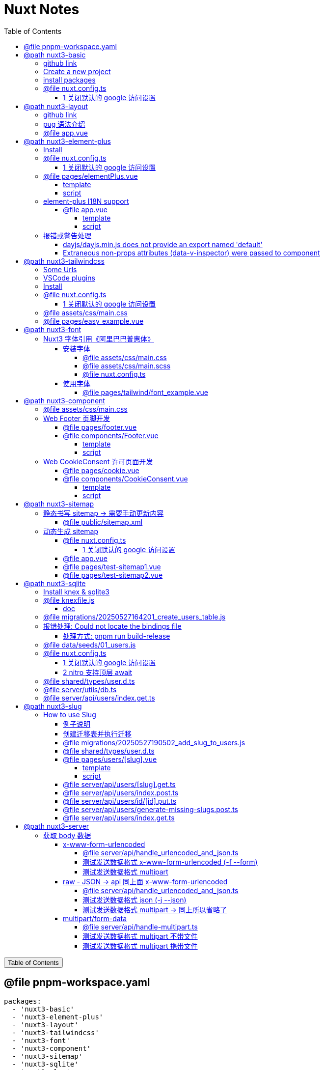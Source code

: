:source-highlighter: pygments
:icons: font
:scripts: cjk
:stem: latexmath
:toc:
:toc: right
:toc-title: Table of Contents
:toclevels: 4

= Nuxt Notes

++++
<button id="toggleButton">Table of Contents</button>
<script>
    // 获取按钮和 div 元素
    const toggleButton = document.getElementById('toggleButton');
    const contentDiv = document.getElementById('toc');
    contentDiv.style.display = 'block';

    // 添加点击事件监听器
    toggleButton.addEventListener('click', () => {
        // 切换 div 的显示状态
        // if (contentDiv.style.display === 'none' || contentDiv.style.display === '') {
        if (contentDiv.style.display === 'none') {
            contentDiv.style.display = 'block';
        } else {
            contentDiv.style.display = 'none';
        }
    });
</script>
++++

== @file pnpm-workspace.yaml
[source,yaml]
----
packages:
  - 'nuxt3-basic'
  - 'nuxt3-element-plus'
  - 'nuxt3-layout'
  - 'nuxt3-tailwindcss'
  - 'nuxt3-font'
  - 'nuxt3-component'
  - 'nuxt3-sitemap'
  - 'nuxt3-sqlite'
  - 'nuxt3-slug'
  - 'nuxt3-server'

----

== @path nuxt3-basic
这是本来就有的 origin/main 分支。

=== github link
https://github.com/wangzhaohe/nuxt3-basic.git

=== Create a new project
https://nuxt.com/docs/getting-started/installation#new-project

Prepare Directory

    mkdir -p nuxt/nuxt3

IMPORTANT: nuxt3-basic 作为最基本的项目目录，后面会使用 `git worktree` 把不同分支的目录放在 nuxt3目录下，它们和 nuxt3-basic 在同级目录下。这样后面再有 nuxt4 的项目，也可以放在 nuxt 目录下，和 nuxt3 目录平行放置。


Create a new nuxt3 project

    cd nuxt/nuxt3
    pnpm create nuxt nuxt3-basic


.Install some recommended library
....
> pnpm create nuxt nuxt3-basic

        .d$b.
       i$$A$$L  .d$b
     .$$F` `$$L.$$A$$.
    j$$'    `4$$:` `$$.
   j$$'     .4$:    `$$.
  j$$`     .$$:      `4$L
 :$$:____.d$$:  _____.:$$:
 `4$$$$$$$$P` .i$$$$$$$$P`

ℹ Welcome to Nuxt!                                                                                                                                nuxi 11:13:07 AM
ℹ Creating a new project in nuxt3-basic.                                                                                                          nuxi 11:13:07 AM

✔ Which package manager would you like to use?
pnpm
◐ Installing dependencies...                                                                                                                       nuxi 11:13:09 AM
 WARN  9 deprecated subdependencies found: @types/parse-path@7.1.0, are-we-there-yet@2.0.0, gauge@3.0.2, glob@7.2.3, glob@8.1.0, inflight@1.0.6, node-domexception@1.0.0, npmlog@5.0.1, rimraf@3.0.2
Packages: +763

Progress: resolved 836, reused 757, downloaded 11, added 763, done

> nuxt-app@ postinstall /Users/swot/swot-learning/nuxt/nuxt3/nuxt3-basic
> nuxt prepare

✔ Types generated in .nuxt                                                                                                                        nuxi 11:13:21 AM

dependencies:
+ nuxt 3.17.4
+ vue 3.5.14
+ vue-router 4.5.1

Done in 11.6s
✔ Installation completed.                                                                                                                         nuxi 11:13:21 AM

✔ Initialize git repository?
Yes
ℹ Initializing git repository...                                                                                                                  nuxi 11:13:25 AM

hint: Using 'master' as the name for the initial branch. This default branch name
hint: is subject to change. To configure the initial branch name to use in all
hint: of your new repositories, which will suppress this warning, call:
hint:
hint: 	git config --global init.defaultBranch <name>
hint:
hint: Names commonly chosen instead of 'master' are 'main', 'trunk' and
hint: 'development'. The just-created branch can be renamed via this command:
hint:
hint: 	git branch -m <name>
Initialized empty Git repository in /Users/swot/swot-learning/nuxt/nuxt3/nuxt3-basic/.git/

✔ Would you like to install any of the official modules?
@nuxt/eslint – Project-aware, easy-to-use, extensible and future-proof ESLint integration, @nuxt/fonts – Add custom web fonts with performance in mind, @nuxt/icon –
Icon module for Nuxt with 200,000+ ready to use icons from Iconify, @nuxt/image – Add images with progressive processing, lazy-loading, resizing and providers
support, @nuxt/scripts – Add 3rd-party scripts without sacrificing performance, @nuxt/ui – The Intuitive UI Library powered by Reka UI and Tailwind CSS
ℹ Resolved @nuxt/icon, @nuxt/image, @nuxt/scripts, @nuxt/ui, @nuxt/fonts, @nuxt/eslint, adding modules...                                         nuxi 11:16:40 AM
ℹ Installing @nuxt/icon@1.13.0, @nuxt/image@1.10.0, @nuxt/scripts@0.11.7, @nuxt/ui@3.1.2, @nuxt/fonts@0.11.4, @nuxt/eslint@1.4.1 as dependencies  nuxi 11:16:40 AM
 WARN  9 deprecated subdependencies found: @types/parse-path@7.1.0, are-we-there-yet@2.0.0, gauge@3.0.2, glob@7.2.3, glob@8.1.0, inflight@1.0.6, node-domexception@1.0.0, npmlog@5.0.1, rimraf@3.0.2
Packages: +271
+++++++++++++++++++++++++++++++++++++++++++++++++++++++++++++++++++++++++++++++++++++++++++++++++++++++++++++++++++++++++++++++++++++++++++++++++++++++++++++++++++
Progress: resolved 1129, reused 1022, downloaded 3, added 271, done

dependencies:
+ @nuxt/eslint 1.4.1
+ @nuxt/fonts 0.11.4
+ @nuxt/icon 1.13.0
+ @nuxt/image 1.10.0
+ @nuxt/scripts 0.11.7
+ @nuxt/ui 3.1.2

Done in 19.8s
 WARN  9 deprecated subdependencies found: @types/parse-path@7.1.0, are-we-there-yet@2.0.0, gauge@3.0.2, glob@7.2.3, glob@8.1.0, inflight@1.0.6, node-domexception@1.0.0, npmlog@5.0.1, rimraf@3.0.2
Already up to date
Progress: resolved 1129, reused 1025, downloaded 0, added 0, done

dependencies:
+ @unhead/vue ^2.0.3
+ eslint ^9.0.0
+ typescript ^5.6.3

Done in 3s
ℹ Adding @nuxt/icon to the modules                                                                                                                nuxi 11:17:03 AM
ℹ Adding @nuxt/image to the modules                                                                                                               nuxi 11:17:03 AM
ℹ Adding @nuxt/scripts to the modules                                                                                                             nuxi 11:17:03 AM
ℹ Adding @nuxt/ui to the modules                                                                                                                  nuxi 11:17:03 AM
ℹ Adding @nuxt/fonts to the modules                                                                                                               nuxi 11:17:03 AM
ℹ Adding @nuxt/eslint to the modules                                                                                                              nuxi 11:17:03 AM
✔ ESLint config file created at /Users/swot/swot-learning/nuxt/nuxt3/nuxt3-basic/eslint.config.mjs                                                     11:17:05 AM
ℹ If you have .eslintrc or .eslintignore files, you might want to migrate them to the new config file                                                  11:17:05 AM
ℹ Nuxt Icon server bundle mode is set to local                                                                                                         11:17:05 AM
✔ Types generated in nuxt3-basic/.nuxt                                                                                                            nuxi 11:17:08 AM
                                                                                                                                                   nuxi 11:17:08 AM
✨ Nuxt project has been created with the v3 template. Next steps:
 › cd nuxt3-basic                                                                                                                                  nuxi 11:17:08 AM
 › Start development server with pnpm run dev
....

=== install packages
I like pug, so add it.

    pnpm add pug

=== @file nuxt.config.ts
[source,javascript,]
----
// https://nuxt.com/docs/api/configuration/nuxt-config
export default defineNuxtConfig({
    compatibilityDate: '2025-05-15',
    devtools: { enabled: true },

    modules: [
        '@nuxt/icon',
        '@nuxt/image',
        '@nuxt/scripts',
        '@nuxt/ui',
        '@nuxt/fonts',
        '@nuxt/eslint'
    ],
    @others
});
----

==== 1 关闭默认的 google 访问设置
[source,javascript,]
----
// 因为默认会使用 google 的字体和图标，但是 node.js 不会走代理，可能访问不到 google 网站。

// @nuxt/fonts 不使用 google fonts
fonts: {
    provider: 'none', // 禁用默认字体提供商（如 Google Fonts）
},

// Nuxt UI 就不会再尝试加载 Google Fonts
ui: {
    fonts: false
},
----

== @path nuxt3-layout
Add worktree nuxt3-layout

    git worktree add -b nuxt3-layout ../nuxt3-layout origin/main
    git push -u origin nuxt3-layout

=== github link
https://github.com/wangzhaohe/nuxt3-basic/tree/nuxt3-layout

=== pug 语法介绍
模板使用了 pug 格式，优点是不用再写结束标签了。以缩进作为层级，类似于 python 语言。

https://pugjs.org/api/getting-started.html

安装 pug

    pnpm add -D pug

=== @file app.vue
[source,typescript]
----
<template lang="pug">
    NuxtLayout
        NuxtPage
</template>
----

== @path nuxt3-element-plus
Add worktree nuxt3-element-plus

    git worktree add -b nuxt3-element-plus ../nuxt3-element-plus
    git push -u origin nuxt3-element-plus

[IMPORTANT]
====
一定要注意是从哪个分支创建的，实在不放心就直接指定分支来源吧。
比如从 origin/nuxt3-layout 来创建新的 worktree

    git worktree add -b nuxt3-element-plus ../nuxt3-element-plus origin/nuxt3-layout
====

=== Install
Video: https://www.bilibili.com/video/BV1G14y1z7KF/?spm_id_from=333.337.search-card.all.click&vd_source=392e2829ea8e40de989be86888026747[安装和使用Element Plus组件库] | 
https://www.bilibili.com/video/BV1pd4y1W7eX/?spm_id_from=333.788&vd_source=392e2829ea8e40de989be86888026747[水哥澎湃]

文档: https://nuxt.com/modules/element-plus?[官网详细安装说明]

.安装命令
[source,sql]
----
pnpm i element-plus @element-plus/nuxt -D
----

NOTE: -D 可以作为开发依赖，因为在 build 时会自动收集相关信息

=== @file nuxt.config.ts
[source,javascript,]
----
// https://nuxt.com/docs/api/configuration/nuxt-config
export default defineNuxtConfig({
    compatibilityDate: '2025-05-15',
    devtools: { enabled: true },

    modules: [
        '@nuxt/icon',
        '@nuxt/image',
        '@nuxt/scripts',
        '@nuxt/ui',
        '@nuxt/fonts',
        '@nuxt/eslint',
        '@element-plus/nuxt'    // new
    ],
    elementPlus: { /** Options */ },
    @others
});
----

==== 1 关闭默认的 google 访问设置
[source,javascript,]
----
/* 因为默认会使用 google 的字体和图标，
   但是 node.js 不会走代理，可能访问不到 google 网站
*/

// @nuxt/fonts 不使用 google fonts
fonts: {
    provider: 'none', // 禁用默认字体提供商（如 Google Fonts）
},

// Nuxt UI 就不会再尝试加载 Google Fonts
ui: {
    fonts: false
},
----

=== @file pages/elementPlus.vue


==== template
[source,typescript]
----
<template lang="pug">
div
    el-button(@click="ElMessage('hello')") button

    ElButton(:icon="ElIconEditPen" type="success") button

    LazyElButton(type="warning") lazy button

    el-icon
        ElIconDeleteFilled

    el-date-picker(
        v-model="date"
        type="date"
        placeholder="选择日期"
    )

    el-table.mb-1(:data="[]")
    el-pagination(:total="100")
</template>
----

==== script
[source,typescript]
----
<script setup lang="ts">
    const date = ref('')
</script>
----

=== element-plus I18N support
https://element-plus.org/zh-CN/guide/i18n.html#configprovider

ConfigProvider 方式

==== @file app.vue


===== template
[source,typescript]
----
<template lang="pug">
NuxtLayout
    div
        //- 这一行应该可以放在 layout 文件中，现在只是一个测试而已
        el-button.mb-2(@click="toggle") Switch Language
        p
        el-config-provider(:locale="locale")
            NuxtPage
</template>
----

===== script
[source,typescript]
----
<script setup lang="ts">

import zhCn from 'element-plus/es/locale/lang/zh-cn'
import en   from 'element-plus/es/locale/lang/en'

const language = ref('zh-cn')

// eslint-disable-next-line @typescript-eslint/no-unused-vars
const locale = computed(() => (
    language.value === 'zh-cn' ? zhCn : en))

// eslint-disable-next-line @typescript-eslint/no-unused-vars
const toggle = () => {
    language.value = language.value === 'zh-cn' ? 'en' : 'zh-cn'
}

</script>
----

=== 报错或警告处理


==== dayjs/dayjs.min.js does not provide an export named 'default'
这是安装命令:

    pnpm i element-plus @element-plus/nuxt -D

在安装完 element-plus 后报错:

.报错提示
....
[Bug Report] [All] Uncaught SyntaxError: The requested module '/_nuxt/node_modules/dayjs/dayjs.min.js?v=391d0c11' does not provide an export named 'default' (at picker2.mjs?v=391d0c11:2:8)
....


在网上查找解决方法为：
https://github.com/element-plus/element-plus/issues/8165

实际解决方法为: pnpm install dayjs

==== Extraneous non-props attributes (data-v-inspector) were passed to component
https://github.com/element-plus/element-plus/issues/18213

```xml
<NuxtLayout>
    <!-- elementUI plus 支持中文 -->
    <el-config-provider :locale="zhCn">
        <NuxtPage />
    </el-config-provider>
</NuxtLayout>
```

如上面 element-plus 设置中文后，如果在页面(pages/)中再使用组件，则会报警告如下:

> WARN  [Vue warn]: Extraneous non-props attributes (data-v-inspector) were passed to component but could not be automatically inherited because component renders fragment or text or teleport root nodes. 
  at <ElConfigProvider locale= { name: 'zh-cn',
  el:


##解决方法：在 nuxt.config.ts 中临时禁用 componentInspector 功能##

```javascript
export default defineNuxtConfig({
  devtools: {
    enabled: true,
    componentInspector: false
  },
})
```

== @path nuxt3-tailwindcss
Add worktree nuxt3-tailwindcss

    cd nuxt3-basic
    git worktree add -b nuxt3-tailwindcss ../nuxt3-tailwindcss origin/nuxt3-layout
    // 修改之后提交代码
    git push -u origin nuxt3-tailwindcss

=== Some Urls
https://nuxt.com/modules/tailwindcss
目前我没有使用该 @nuxtjs/tailwindcss（集成的是 tailwindcss3），因为 NuxtUI 集成了 tailwindcss4，就不用再单独安装了。

Official Website: https://tailwindcss.com/blog

中文网: https://tailwind.nodejs.cn/docs/installation +
中文网的版本默认是 4.1 2025-05-22 12:50:32

基于 tailwind 开发的 UI https://flowbite.com/ +
感觉很强

基于 tailwind 开发的 UI 特效库 +
https://inspira-ui.com/getting-started/installation +
特别酷

Tailwind CSS Start to Mastery with 18 Project Examples 2024 +
https://www.bilibili.com/video/BV1f2zqYCE84 +
https://github.com/emmanuelbakare/Mastering-Tailwind-CSS-with-Project-Examples +
感觉这个课程挺适合我的，坚持看完了，英语听力长了。

=== VSCode plugins
vscode install plugin: Tailwind CSS IntelliSense (vscode 的智能提示，需要配置如下)

.在项目的根目录 `.vscode/settings.json` 中添加以下内容
[source,json]
----
{
  "files.associations": {
    "*.css": "tailwindcss"
  },
  "editor.quickSuggestions": {
    "strings": "on"
  },
  "tailwindCSS.classAttributes": ["class", "ui"],
  "tailwindCSS.experimental.classRegex": [
    ["ui:\\s*{([^)]*)\\s*}", "(?:'|\"|`)([^']*)(?:'|\"|`)"]
  ]
}
----

ref: https://ui.nuxt.com/getting-started/installation/nuxt#import-tailwind-css-and-nuxt-ui-in-your-css

=== Install
https://ui.nuxt.com/getting-started/installation/nuxt

使用 NuxtUI 的安装配置就可以了。

=== @file nuxt.config.ts
[source,typescript]
----
// https://nuxt.com/docs/api/configuration/nuxt-config
export default defineNuxtConfig({
    compatibilityDate: '2025-05-15',
    devtools: { enabled: true },

    modules: [
        '@nuxt/icon',
        '@nuxt/image',
        '@nuxt/scripts',
        '@nuxt/ui',                  // new
        '@nuxt/fonts',
        '@nuxt/eslint',
    ],
    css: ['~/assets/css/main.css'],  // new
    @others
})
----

==== 1 关闭默认的 google 访问设置
[source,javascript]
----
/* 因为默认会使用 google 的字体和图标，
   但是 node.js 不会走代理，可能访问不到 google 网站
*/

// @nuxt/fonts 不使用 google fonts
fonts: {
    provider: 'none', // 禁用默认字体提供商（如 Google Fonts）
},

ui: {
    // Nuxt UI 就不会再尝试加载 Google Fonts
    fonts: false,
},
----

=== @file assets/css/main.css
[source,scss]
----
@import "tailwindcss";
@import "@nuxt/ui";
----

=== @file pages/easy_example.vue
[source,typescript]
----
<template lang="pug">
div(class="text-3xl text-white bg-green-500 p-6 rounded shadow")
    | Tailwind 样式现在已生效
</template>
----

== @path nuxt3-font
Add worktree nuxt3-font

    cd nuxt3-basic
    git worktree add -b nuxt3-font ../nuxt3-font origin/nuxt3-layout
    // 修改之后提交代码
    git push -u origin nuxt3-font

=== Nuxt3 字体引用《阿里巴巴普惠体》


==== 安装字体
官网: https://www.iconfont.cn/fonts/detail?cnid=adI1E7HF7yme

1. 字体最好使用 .woff2 字体，很小，加载快。将字体放入 `public/fonts/` 目录下。
+
[source,console]
----
tree public/fonts                                         
public/fonts
├── PuHuiTi-Thin.woff
└── PuHuiTi-Thin.woff2
----
+
.阿里巴巴普惠字体2.0 下载子集是 .woff&.woff2 字体，且下载的只是在 input 框中输入的字
image::img/alibaba_puhui.png[,960]


2. 配置 main.scss 引入字体《阿里巴巴普惠体》

3. 配置 nuxt.config.ts 全局加载 main.scss 文件

===== @file assets/css/main.css
[source,scss]
----
/* sass 不支持 @import 了 */
@import "tailwindcss";
@import "@nuxt/ui";

/* 引入字体《阿里巴巴普惠体》 -- new */
@font-face {
    font-family: "PuHuiTi-Thin";
    src: url("/fonts/PuHuiTi-Thin.woff2") format("woff2"),
         url("/fonts/PuHuiTi-Thin.woff") format("woff");
    font-weight: 250;
    font-display: swap;
}

/* tailwind 工具类来使用指定的字体，会被全局使用 */
@theme {
    --font-sans: "PuHuiTi-Thin", sans-serif;
}
----

===== @file assets/css/main.scss


====== reset browser default css -> 若用 tailwindcss 则不用设置默认值
[source,scss]
----
* {
    box-sizing: border-box;
    padding: 0;
    margin: 0;
}

html {
    font-size: 62.5%;
}

a {
    text-decoration: none;
    display: inline-block;
}

ul, ol {
    list-style: none;
}
----

===== @file nuxt.config.ts
[source,javascript,]
----
// https://nuxt.com/docs/api/configuration/nuxt-config
export default defineNuxtConfig({
    compatibilityDate: '2025-05-15',
    devtools: { enabled: true },

    modules: [
        '@nuxt/icon',
        '@nuxt/image',
        '@nuxt/scripts',
        '@nuxt/ui',
        '@nuxt/fonts',
        '@nuxt/eslint'
    ],
    @others
});
----

====== 1 关闭默认的 google 访问设置
[source,javascript,]
----
/* 因为默认会使用 google 的字体和图标，
   但是 node.js 不会走代理，可能访问不到 google 网站
*/

// @nuxt/fonts 不使用 google fonts
fonts: {
    provider: 'none', // 禁用默认字体提供商（如 Google Fonts）
},

// Nuxt UI 就不会再尝试加载 Google Fonts
ui: {
    fonts: false
},
----

====== 2 全局加载 css 文件 -- new
[source,typescript]
----
css: [
    "~/assets/css/main.scss",
    "~/assets/css/main.css",
],
----

==== 使用字体


===== @file pages/tailwind/font_example.vue
[source,html]
----
<template lang="pug">
    div
        div 在下载《阿里巴巴普惠体》时，只选择了 魔方 Magic，所以其他字无效果
        br
        div(class="text-3xl bg-red-400") Hello World (该行无效果)
        br
        p 使用《阿里巴巴普惠体》 (该行无效果，下面的行都有效果)
        div(class="font-sans text-3xl") 魔方 Magic
        div(class="text-4xl") 魔方 Magic  (不指定 font-sans 也有效果，因为是全局的)
        div(class="font-sans text-4xl") 魔方 Magic
        div(class="font-sans text-5xl") 魔方 Magic
</template>
----

== @path nuxt3-component
Add worktree nuxt3-component

    cd nuxt3-basic
    git worktree add -b nuxt3-component ../nuxt3-component origin/nuxt3-tailwindcss
    // 修改之后提交代码
    git push -u origin nuxt3-component

=== @file assets/css/main.css
[source,scss]
----
@import "tailwindcss";
@import "@nuxt/ui";

/* 自定义 hover 效果的工具类 目前写在 vue 的 <style scoped> 中不支持 */
@utility link-hover {
    @apply hover:text-white hover:underline;
}
----

=== Web Footer 页脚开发


==== @file pages/footer.vue
[source,scss]
----
<template lang="pug">
div
    Footer
</template>

<script setup>
</script>
----

==== @file components/Footer.vue
网站底部组件

===== template
[source,scss]
----
<template lang="pug">
    footer.bg-gray-800.text-gray-300.py-8.px-4
        div.container.mx-auto
            @others
</template>
----

====== 1. footer__top
[source,scss]
----
section.flex.flex-wrap.justify-between
    @others
----

======= 1.1 服务链接
[source,scss]
----
nav.w-full(class="md:w-1/4")

    h6.font-bold.mb-4.text-gray-400
        | Services

    ul(class="space-y-2")
        li
            NuxtLink(to="/" class="link-hover")
                | Shop & Contact
        li
            NuxtLink(to="/" class="link-hover")
                | Return & Refund
        li
            NuxtLink(to="/" class="link-hover")
                | Online Store
        li
            NuxtLink(to="/" class="link-hover")
                | Terms & Conditions
----

======= 1.2 关于我们
[source,scss]
----
nav.w-full(class="md:w-1/4")

    h6.font-bold.mb-4.text-gray-400
        | About Us

    ul.space-y-2
        li
            NuxtLink(to="/" class="link-hover")
                | Our Story
        li
            NuxtLink(to="/" class="link-hover")
                | Blog
        li
            NuxtLink(to="/" class="link-hover")
                | Contact Us
----

======= 1.3 社交媒体链接
[source,scss]
----
nav.w-full(class="md:w-1/4")

    h6.font-bold.mb-4.text-gray-400
        | Follow Us

    ul.space-y-2
        li
            a(href="#" class="link-hover")
                | Facebook
        li
            a(href="#" class="link-hover")
                | Instagram
        li
            a(href="#" class="link-hover")
                | Twitter
----

======= 1.4 新闻订阅
[source,scss]
----
div.w-full(class="md:w-1/4")

    h6.font-bold.mb-4.text-gray-400
        | Subscribe

    form.flex.flex-col
        input(
            type="email" placeholder="Enter your email"
            class="bg-gray-700 text-gray-300 \
                   border border-gray-600 rounded-md p-2 mb-2"
        )
        button(
            type="submit"
            class="bg-blue-500 hover:bg-blue-600 text-white font-bold \
                   py-2 px-4 rounded-md"
        )
            | Subscribe
----

====== 2. footer__bottom 底部版权信息
[source,scss]
----
section.mt-8.text-center.text-gray-400
    p
        | &copy; 2025 Swotpp. All Rights Reserved
----

===== script
[source,scss]
----
<script setup lang="ts"></script>
----

=== Web CookieConsent 许可页面开发
有 CookieConsent 的参考页面

. https://www.qlik.com/us/pricing/data-integration-products-pricing

==== @file pages/cookie.vue
测试调用组件 CookieConsent.vue

[source,scss]
----
<template lang="pug">
    div
        CookieConsent
</template>

<script></script>
----

==== @file components/CookieConsent.vue
这是一个在页脚显示的 cookies 授权组件。

===== template
[source,scss]
----
<template lang="pug">
UApp
    @others
</template>
----

====== 1 Cookie Consent Modal
[source,scss]
----
div(
    v-if="cookieConsentModalIsVisible"
    class="flex flex-col justify-between \
           fixed bottom-5 left-5 p-5 \
           w-11/12 sm:w-4/5 md:w-3/5 \
           bg-white rounded-lg shadow-lg z-50"
)
    div.flex.justify-between.items-center.mb-2
        h2.m-0.text-lg.leading-tight
            | Manage Cookie Consent
        UButton(
            :padded="false"
            color="neutral"
            size="sm"
            variant="soft"
            icon="i-heroicons-x-mark-20-solid"
            @click="cookieConsentModalIsVisible = false"
        )

    p.text-sm.mb-5.leading-normal
        | Cookies give you a personalized experience. 
        | Cookie files help us to enhance your experience using our website, 
        | simplify navigation, keep our website safe and assist in our marketing efforts. 
        | For more information, review our 
        a#cookiePolicyLink.text-blue-500.no-underline(
            href="#"
            @click="cookiePolicyModalIsVisible = true"
        ) Cookie Policy.

    div.flex.justify-end.items-center.gap-2
        UButton(label="Accept" color="secondary" @click="acceptCookieConsent")
        UButton(label="Deny"   color="neutral"   @click="denyCookieConsent")
        UButton(label="Adjust" color="neutral"   @click="cookieSettingsModalIsVisible = true")
----

====== 2 Cookie Policy Modal
[source,scss]
----
div(
    v-if="cookiePolicyModalIsVisible"
    class="fixed z-50 left-0 top-0 w-full h-full \
           overflow-auto bg-black bg-opacity-50 \
           justify-center items-center"
)
    div(
        class="bg-white mx-auto my-20 p-2 \
               border border-gray-300 \
               w-11/12 max-w-lg rounded-lg"
    )
        UCard
            template(#header)
                div(class="flex justify-between items-center")
                    h2.m-0.text-lg.leading-none
                        | Cookie Policy
                    UButton(
                        :padded="false"
                        color="neutral"
                        size="sm"
                        variant="soft"
                        icon="i-heroicons-x-mark-20-solid"
                        @click="cookiePolicyModalIsVisible = false")

            p.pb-2
                | Types of cookies:
            ul
                li(class="flex flex-col sm:flex sm:flex-row sm:gap-2")
                    strong Necessary cookies:
                    span Essential for website functionality.
                li(class="flex flex-col sm:flex sm:flex-row sm:gap-2")
                    strong Preferences cookies:
                    span Remember your settings.
                li(class="flex flex-col sm:flex sm:flex-row sm:gap-2")
                    strong Statistics cookies:
                    span Help us improve our site.
                li(class="flex flex-col sm:flex sm:flex-row sm:gap-2")
                    strong Marketing cookies:
                    span Used for personalized advertising.

            template(#footer)
                p
                    | We use cookies to improve our services and customize your experience. 
                    | You can control the use of cookies through your browser settings and change your preferences at any time.
----

====== 3 Cookie Settings Modal
[source,scss]
----
div(v-if="cookieSettingsModalIsVisible"
    class="fixed z-50 left-0 top-0 w-full h-full overflow-auto bg-black bg-opacity-50 justify-center items-center")
    div(class="bg-white mx-auto my-20 p-2 border border-gray-300 w-11/12 max-w-lg rounded-lg")
        UCard
            template(#header)
                div(class="flex justify-between items-center")
                    h2(class="m-0 text-lg leading-tight")
                        | Cookie Settings
                    UButton(
                        :padded="false"
                        color="neutral"
                        size="sm"
                        variant="soft"
                        icon="i-heroicons-x-mark-20-solid"
                        @click="cookieSettingsModalIsVisible = false"
                    )
            form(id="cookieSettingsForm" @submit.prevent="saveCookieSettings")
                div(class="flex justify-between items-center mb-2")
                    label(for="necessaryCookies" class="mr-2") Necessary Cookies
                    input(
                        type="checkbox" id="necessaryCookies" name="necessaryCookies" class="h-5 w-5 accent-blue-600"
                        v-model="necessaryCookies"
                    )
                div(class="flex justify-between items-center mb-2")
                    label(for="preferencesCookies" class="mr-2") Preferences Cookies
                    input(
                        type="checkbox" id="preferencesCookies" name="preferencesCookies" class="h-5 w-5 accent-blue-600"
                        v-model="preferencesCookies"
                    )
                div(class="flex justify-between items-center mb-2")
                    label(for="statisticsCookies" class="mr-2") Statistics Cookies
                    input(
                        type="checkbox" id="statisticsCookies" name="statisticsCookies" class="h-5 w-5 accent-blue-600"
                        v-model="statisticsCookies"
                    )
                div(class="flex justify-between items-center mb-2")
                    label(for="marketingCookies" class="mr-2") Marketing Cookies
                    input(
                        type="checkbox" id="marketingCookies" name="marketingCookies" class="h-5 w-5 accent-blue-600"
                        v-model="marketingCookies"
                    )
                UButton(label="Save" color="secondary" type="submit" block class="mt-5")
----

===== script
[source,scss]
----
<script setup lang="ts">
</script>
----

====== ref var
[source,javascript,]
----
// flags used by v-if
const cookieConsentModalIsVisible = ref(false);
const cookiePolicyModalIsVisible = ref(false);
const cookieSettingsModalIsVisible = ref(false);

// 5 cookies
const maxAge = 60 * 60 * 24 * 30; // 30 days in seconds
const necessaryCookies = useCookie('necessaryCookies', { maxAge });
const preferencesCookies = useCookie('preferencesCookies', { maxAge });
const statisticsCookies = useCookie('statisticsCookies', { maxAge });
const marketingCookies = useCookie('marketingCookies', { maxAge });
const cookieConsent = useCookie('cookieConsent', { maxAge });

if (cookieConsent.value &&
   ['accepted', 'denied', 'partial'].includes(cookieConsent.value)) {
    cookieConsentModalIsVisible.value = false;
} else {
    cookieConsentModalIsVisible.value = true;
}
----

====== accept & deny
[source,javascript,]
----
const acceptCookieConsent = () => {
    cookieConsent.value = 'accepted';
    cookieConsentModalIsVisible.value = false;
};

const denyCookieConsent = () => {
    cookieConsent.value = 'denied';
    cookieConsentModalIsVisible.value = false;
};
----

====== saveCookieSettings
[source,javascript,]
----
// will be called by saveCookieSettings
const saveCookieConsent = () => {
    // 从 Adjust 选项来关联 cookieConsent 的三种情况
    // 1. 如果都选择 cookieConsent 设置为 accepted
    // 2. 如果都不选择 cookieConsent 设置为 denied
    // 3. 只选择部分 cookieConsent 设置为 partial
    const consent = [necessaryCookies.value, preferencesCookies.value, statisticsCookies.value, marketingCookies.value];
    const accepted = consent.every((value) => value);
    const denied = consent.every((value) => !value);
    cookieConsent.value = accepted ? 'accepted' : denied ? 'denied' : 'partial';
    cookieConsentModalIsVisible.value = false;
};

const saveCookieSettings = () => {
    // Save cookie settings
    necessaryCookies.value = necessaryCookies.value;
    preferencesCookies.value = preferencesCookies.value;
    statisticsCookies.value = statisticsCookies.value;
    marketingCookies.value = marketingCookies.value;

    cookieSettingsModalIsVisible.value = false;  // Close cookie settings modal
    saveCookieConsent();  // Update cookie consent based on the above settings
};
----

== @path nuxt3-sitemap
Add worktree nuxt3-sitemap

    cd nuxt3-basic
    git worktree add -b nuxt3-sitemap ../nuxt3-sitemap origin/main
    // 修改之后提交代码
    git push -u origin nuxt3-sitemap

=== 静态书写 sitemap -> 需要手动更新内容
在 Nuxt 中，sitemap.xml 和 sitemap.xsl 文件应该放在 `public/` 目录下。

`public/` 目录用于存放网站的静态资源，这些文件会在根目录下直接提供服务，并且在构建过程中不会被修改。这非常适合那些需要保持原始文件名的文件（如 `robots.txt`）或不太可能更改的文件（如 `favicon.ico`）。

目录结构示例：
```
-| public/
---| favicon.ico
---| sitemap.xml
---| sitemap.xsl
---| robots.txt
```

这些文件将直接在您的网站根目录下可访问，例如：`https://yoursite.com/sitemap.xml`。

[Nuxt 文档 - public 目录](https://nuxt.com/docs/guide/directory-structure/public)

*如果您使用 `@nuxtjs/sitemap` 模块来自动生成站点地图，那么您不需要手动创建这些文件，因为模块会自动生成并放置在正确的位置。*

如果您使用 Nuxt 4 的新目录结构，`public/` 目录仍然是位于项目根目录下，而不是在 `app/` 目录内。

==== @file public/sitemap.xml
[source,xml]
----
<?xml version="1.0" encoding="UTF-8"?>
<?xml-stylesheet type="text/xsl" href="http://localhost:3000/sitemap.xsl"?>
<urlset xmlns="http://www.sitemaps.org/schemas/sitemap/0.9">
	<url>
		<loc>https://www.swotpp.com/sitemap_addl.xml</loc>
	</url>
	<url>
		<loc>https://www.swotpp.com/sitemap_post_1.xml</loc>
		<priority>0.9</priority>
		<changefreq>weekly</changefreq>
	</url>
	<url>
		<loc>https://www.swotpp.com/sitemap_post_2.xml</loc>
		<priority>0.9</priority>
		<changefreq>weekly</changefreq>
	</url>
	<url>
		<loc>https://www.swotpp.com/sitemap_page.xml</loc>
		<priority>0.9</priority>
		<changefreq>weekly</changefreq>
	</url>
	<url>
		<loc>https://www.swotpp.com/sitemap_news.xml</loc>
		<priority>0.9</priority>
		<changefreq>weekly</changefreq>
	</url>
	<url>
		<loc>https://www.swotpp.com/sitemap_project.xml</loc>
		<priority>0.9</priority>
		<changefreq>weekly</changefreq>
	</url>
	<url>
		<loc>https://www.swotpp.com/sitemap_category.xml</loc>
		<priority>0.8</priority>
		<changefreq>weekly</changefreq>
	</url>
	<url>
		<loc>https://www.swotpp.com/sitemap_post_tag.xml</loc>
		<priority>0.8</priority>
		<changefreq>weekly</changefreq>
	</url>
	<url>
		<loc>https://www.swotpp.com/sitemap_project_catalog.xml</loc>
		<priority>0.8</priority>
		<changefreq>weekly</changefreq>
	</url>
</urlset><!-- permalink_structure ends with slash (/) but REQUEST_URI does not end with slash (/) -->
----

=== 动态生成 sitemap
V7.3.0 https://nuxtseo.com/docs/sitemap/getting-started/installation

.install
[source,console]
----
pnpm i @nuxtjs/sitemap
----

.vim nuxt.config.ts
[source,javascript]
----
export default defineNuxtConfig({
  modules: [
    '@nuxtjs/sitemap',
  ],
})
----

visit result: http://localhost:3000/sitemap.xml

***

目前是静态的, 动态网站则需使用 sources，参考
https://nuxtseo.com/docs/sitemap/guides/dynamic-urls#_2-create-your-own-endpoint

    sitemap: {
        sources: [
            '/api/__sitemap__/urls',
        ]
    },

==== @file nuxt.config.ts
[source,javascript,]
----
// https://nuxt.com/docs/api/configuration/nuxt-config
export default defineNuxtConfig({
    compatibilityDate: '2025-05-15',
    devtools: { enabled: true },

    modules: [
        '@nuxt/icon',
        '@nuxt/image',
        '@nuxt/scripts',
        '@nuxt/ui',
        '@nuxt/fonts',
        '@nuxt/eslint',
        '@nuxtjs/sitemap',  // new
    ],
    @others
});
----

===== 1 关闭默认的 google 访问设置
[source,javascript,]
----
/* 因为默认会使用 google 的字体和图标，
   但是 node.js 不会走代理，可能访问不到 google 网站
*/

// @nuxt/fonts 不使用 google fonts
fonts: {
    provider: 'none', // 禁用默认字体提供商（如 Google Fonts）
},

// Nuxt UI 就不会再尝试加载 Google Fonts
ui: {
    fonts: false
},
----

==== @file app.vue
[source,xml]
----
<template>
  <div>
    <NuxtPage />
  </div>
</template>
----

==== @file pages/test-sitemap1.vue
[source,xml]
----
<template>
    This is page test-sitemap1
</template>
----

==== @file pages/test-sitemap2.vue
[source,xml]
----
<template>
    This is page test-sitemap2
</template>
----

== @path nuxt3-sqlite
Add worktree nuxt3-sqlite

    cd nuxt3-basic
    git worktree add -b nuxt3-sqlite ../nuxt3-sqlite origin/main
    // 修改之后提交代码
    git push -u origin nuxt3-sqlite

=== Install knex & sqlite3
在 Nuxt3 项目中使用 `Knex.js` 连接 `SQLite` 数据库是完全可行的，尤其适合轻量级项目或本地开发。

    // pnpm add knex sqlite3   sqlite3 需要编译，很麻烦
    pnpm add knex better-sqlite3

=== @file knexfile.js
[source,typescript]
----
import betterSqlite3 from 'better-sqlite3';

const shared = {
    client: 'better-sqlite3',
    driver: betterSqlite3,
    useNullAsDefault: true,
    migrations: {
        directory: './migrations'
    },
    seeds: {
        directory: './data/seeds'
    }
};

const development = {
    ...shared,
    connection: {
        filename: './data/dev.sqlite'
    }
};

const production = {
    ...shared,
    connection: {
        filename: './data/prod.sqlite'
    }
};

// CLI 要求使用默认导出方式
export default {
    development,
    production
};

----

==== doc
1. 生成 knexfile.js 配置文件
   * 执行 `knex init` 生成一个 knexfile.js 配置文件，用于定义数据库连接信息。
   * 只需要执行一次即可，实际上自己手动创建个 knexfile.js 文件就行了。

2. 迁移命令：
   * 生成迁移文件

        knex migrate:make create_users_table
        # 生成迁移文件并补充完整内容，migrations 目录会自动生成
        # 例如 migrations/20250322014847_create_users_table.js

   * 创建数据库 sqlite 存放的目录 data

        mkdir data
        knex migrate:latest
        # 自动生成数据库文件 data/dev.sqlite
        # 查看数据库中已经生成了表 users

=== @file migrations/20250527164201_create_users_table.js
[source,typescript]
----
export const up = function(knex) {
    return knex.schema.createTable('users', (table) => {
        table.increments('id').primary()
        table.string('username').notNullable().unique()
        table.string('password').notNullable()
        table.timestamps()  // 自动创建 `created_at` 和 `updated_at`
    })
};

export const down = function(knex) {
	  return knex.schema.dropTable('users')
};
----

执行 knex migrate:latest

table.timestamps() 会在数据库中生成字段：

    created_at DATETIME
    updated_at DATETIME

=== 报错处理: Could not locate the bindings file
.执行命令报错 knex migrate:latest
....
Using environment: development
Could not locate the bindings file. Tried:
 → /Users/swot/swot-learning/nuxt/nuxt3/node_modules/.pnpm/better-sqlite3@11.10.0/node_modules/better-sqlite3/build/better_sqlite3.node
 → /Users/swot/swot-learning/nuxt/nuxt3/node_modules/.pnpm/better-sqlite3@11.10.0/node_modules/better-sqlite3/build/Debug/better_sqlite3.node
 → /Users/swot/swot-learning/nuxt/nuxt3/node_modules/.pnpm/better-sqlite3@11.10.0/node_modules/better-sqlite3/build/Release/better_sqlite3.node
 → /Users/swot/swot-learning/nuxt/nuxt3/node_modules/.pnpm/better-sqlite3@11.10.0/node_modules/better-sqlite3/out/Debug/better_sqlite3.node
 → /Users/swot/swot-learning/nuxt/nuxt3/node_modules/.pnpm/better-sqlite3@11.10.0/node_modules/better-sqlite3/Debug/better_sqlite3.node
 → /Users/swot/swot-learning/nuxt/nuxt3/node_modules/.pnpm/better-sqlite3@11.10.0/node_modules/better-sqlite3/out/Release/better_sqlite3.node
 → /Users/swot/swot-learning/nuxt/nuxt3/node_modules/.pnpm/better-sqlite3@11.10.0/node_modules/better-sqlite3/Release/better_sqlite3.node
 → /Users/swot/swot-learning/nuxt/nuxt3/node_modules/.pnpm/better-sqlite3@11.10.0/node_modules/better-sqlite3/build/default/better_sqlite3.node
 → /Users/swot/swot-learning/nuxt/nuxt3/node_modules/.pnpm/better-sqlite3@11.10.0/node_modules/better-sqlite3/compiled/20.12.1/darwin/x64/better_sqlite3.node
 → /Users/swot/swot-learning/nuxt/nuxt3/node_modules/.pnpm/better-sqlite3@11.10.0/node_modules/better-sqlite3/addon-build/release/install-root/better_sqlite3.node
 → /Users/swot/swot-learning/nuxt/nuxt3/node_modules/.pnpm/better-sqlite3@11.10.0/node_modules/better-sqlite3/addon-build/debug/install-root/better_sqlite3.node
 → /Users/swot/swot-learning/nuxt/nuxt3/node_modules/.pnpm/better-sqlite3@11.10.0/node_modules/better-sqlite3/addon-build/default/install-root/better_sqlite3.node
 → /Users/swot/swot-learning/nuxt/nuxt3/node_modules/.pnpm/better-sqlite3@11.10.0/node_modules/better-sqlite3/lib/binding/node-v115-darwin-x64/better_sqlite3.node
....

==== 处理方式: pnpm run build-release
参考来源: https://github.com/WiseLibs/better-sqlite3/issues/146#issuecomment-2813283542

> I had no build folder in node_modules/better-sqlite3. I got it working by going into node_modules/better-sqlite3 and running pnpm run build-release. Now I have a build folder and the error is gone.

所以执行如下命令就好了

    cd node_modules/better-sqlite3
    pnpm run build-release

=== @file data/seeds/01_users.js
操作命令

    knex seed:run 执行所有
    knex seed:run --specific 01_users.js 执行单个

[source,typescript]
----
export async function seed(knex) {

    await knex('users').del();

    // const now = new Date().toISOString();  // 使用服务器时间
    const now = knex.fn.now(); // 使用数据库当前时间

    await knex('users').insert([
        { id: 1, username: 'User1', password: '123456', created_at: now, updated_at: now },
        { id: 2, username: 'User2', password: '123456', created_at: now, updated_at: now },
        { id: 3, username: 'User3', password: '123456', created_at: now, updated_at: now }
    ]);
}
----

=== @file nuxt.config.ts
[source,javascript,]
----
// https://nuxt.com/docs/api/configuration/nuxt-config
export default defineNuxtConfig({
    compatibilityDate: '2025-05-15',
    devtools: { enabled: true },
    future: {
       compatibilityVersion: 4,
    },
    modules: [
        '@nuxt/icon',
        '@nuxt/image',
        '@nuxt/scripts',
        '@nuxt/ui',
        '@nuxt/fonts',
        '@nuxt/eslint'
    ],
    @others
});
----

==== 1 关闭默认的 google 访问设置
[source,javascript,]
----
/* 因为默认会使用 google 的字体和图标，
   但是 node.js 不会走代理，可能访问不到 google 网站
*/

// @nuxt/fonts 不使用 google fonts
fonts: {
    provider: 'none', // 禁用默认字体提供商（如 Google Fonts）
},

// Nuxt UI 就不会再尝试加载 Google Fonts
ui: {
    fonts: false
},
----

==== 2 nitro 支持顶层 await
[source,typescript]
----
nitro: {
    esbuild: {
        options: {
            target: 'es2022', // 支持顶层 await
        },
    }
},
----

In server/utils/db.ts:

    const knexfile = await import(knexfilePath);

要想支持这种顶层 await，则需要配置 es2022

=== @file shared/types/user.d.ts
[source,typescript]
----
// 可以自己定义 User 接口
export interface User {
    id: number
    username: string
    password: string
    created_at: string
    updated_at: string
}
----

=== @file server/utils/db.ts
Get database config from knexfile.js.

[source,typescript]
----
import knex from 'knex';
import { fileURLToPath } from 'url'
import { dirname, join } from 'path';

const currentDir = dirname(fileURLToPath(import.meta.url));
const knexfilePath = join(currentDir, '../../knexfile.js');
// 注意 es2022 才支持顶层 await
const knexfile = await import(knexfilePath);
const env = (process.env.NODE_ENV || 'development') as keyof typeof knexfile.default;

export default knex(knexfile.default[env]);
----

=== @file server/api/users/index.get.ts
[source,typescript]
----
// 比如你想查询 `users` 表：
export default defineEventHandler(async (event) => {
    const users = await db<User>('users').select('*')
    return users
})
----

== @path nuxt3-slug
Add worktree nuxt3-slug

    cd nuxt3-sqlite

    git worktree add -b nuxt3-slug ../nuxt3-slug

    // 修改之后提交代码
    git push -u origin nuxt3-slug

=== How to use Slug

++++
<button id="toggleButton">Table of Contents</button>
<script>
    // 获取按钮和 div 元素
    const toggleButton = document.getElementById('toggleButton');
    const contentDiv = document.getElementById('toc');
    contentDiv.style.display = 'none';

    // 添加点击事件监听器
    toggleButton.addEventListener('click', () => {
        // 切换 div 的显示状态
        // if (contentDiv.style.display === 'none' || contentDiv.style.display === '') {
        if (contentDiv.style.display === 'none') {
            contentDiv.style.display = 'block';
        } else {
            contentDiv.style.display = 'none';
        }
    });
</script>
++++

==== 例子说明
下面使用 users 表作为 slug 入门例子。

一般情况 users 表中的 username 字段没有空格分隔，因为用户名不允许有空格。

我们只是作为一个 Example 来演示 slug 的使用。

==== 创建迁移表并执行迁移
为前面已经创建的 users 表增加字段 slug

    knex migrate:make add_slug_to_users

迁移字段

    knex migrate:latest

检查状态

    knex migrate:status

==== @file migrations/20250527190502_add_slug_to_users.js
export const up = function(knex) {
    return knex.schema.table('users', (table) => {
        table.string('slug').unique();  // 添加 slug 字段并设置唯一
    });
};

export const down = function(knex) {
    return knex.schema.table('users', (table) => {
        table.dropColumn('slug');  // 回滚时移除
    });
};

==== @file shared/types/user.d.ts
// 更新 User 接口，添加 slug 字段

export interface User {
    id: number
    username: string
    password: string
    slug: string  // 添加 slug 字段
    created_at: string
    updated_at: string
}

==== @file pages/users/[slug].vue
在动态路由中使用 slug

===== template
<template lang="pug">
ul
    li(v-for="item in user" :key="index")
        | {{ item }}
</template>

===== script
<script setup lang="ts">

const route = useRoute();
const slug = route.params.slug;

// 通过 slug 获取用户数据
// eslint-disable-next-line @typescript-eslint/no-unused-vars
const { data: user } = await useFetch(`/api/users/${slug}`);

</script>

==== @file server/api/users/[slug].get.ts
// get user by slug
import type { User } from '~/types/user'

export default defineEventHandler(async (event) => {
    const slug = getRouterParam(event, 'slug');
    const user = await db<User>('users').where({ slug }).first();

    if (!user) {
        throw createError({
            statusCode: 404,
            statusMessage: 'User not found'
        });
    }
    return user;
});

http :3000/api/users/user1-b53304f3

==== @file server/api/users/index.post.ts
// Add slug and hash password when create user
import { v4 as uuidv4 } from 'uuid';
import bcrypt from 'bcryptjs';


export default defineEventHandler(async (event) => {

    const body = await readBody(event);
    const hashedPassword = await bcrypt.hash(body.password, 10);
    const slug = `${body.username.toLowerCase().replace(/\s+/g, '-')}-${(uuidv4()).substring(0, 8)}`;

    // body 中有 username 和 password，不要指定这样的字段，直接使用 body 即可
    const user = await db<User>('users').insert({
        ...body,
        password: hashedPassword,
        // 这里的 slug 是 uuidv4 的前 8 位
        // 这里的 slug 是 username 的小写字母和 - 连接起来
        slug: slug,
        created_at: db.fn.now(),
        updated_at: db.fn.now()
    }).returning('*');

    return user[0];
});


const now = db.fn.now();  // 使用数据库当前时间，但是格式与 ISOString 不一样，但仍然是 UTC 时间。

http POST :3000/api/users username=Swot password=123

http --offline POST :3000/api/users username=Swot password=123

==== @file server/api/users/id/[id].put.ts
// 更新用户，如果没有 slug 则增加 slug
// 此路由多加了一个 /id/，就是为了 /api/users/[slug].get.ts 区分开

import { v4 as uuidv4 } from 'uuid';
import type { User } from '~/types/user'


export default defineEventHandler(async (event) => {

    const userId = getRouterParam(event, 'id');
    const body = await readBody(event);

    if (!userId) {
        throw createError({
            statusCode: 400,
            statusMessage: 'Invalid user ID'
        });
    }
    const currentUser = await db<User>('users').where('id', userId).first();

    if (!currentUser) {
        throw createError({
            statusCode: 404,
            statusMessage: 'User not found'
        });
    }
    // 准备更新数据
    const updatedData: { username: string; updated_at: string; slug?: string } = {
        username: body.username,  // 这个字段根据实际情况修改，因为用户名可能不允许修改
        updated_at: new Date().toISOString()
    };
    // 检查用户是否已有 slug，如果没有则生成一个
    if (!currentUser.slug) {
        const nameSlug = body.username.toLowerCase().replace(/\s+/g, '-');
        const uuidPart = uuidv4().substring(0, 8);
        updatedData.slug = `${nameSlug}-${uuidPart}`;
    }
    // 更新用户信息
    const updatedUser = await db<User>('users')
        .where('id', userId)
        .update(updatedData)
        .returning('*');

    return updatedUser[0];
});

http put :3000/api/users/id/5 username=swotpp

==== @file server/api/users/generate-missing-slugs.post.ts
// Add slug for all users
import { v4 as uuidv4 } from 'uuid'
import type { User } from '~/types/user'

export default defineEventHandler(async (event) => {
    try {
        // 查找所有没有 slug 的用户
        const usersWithoutSlug = await db('users')
            .whereNull('slug')
            .select('*')

        let updatedCount = 0

        // 为每个用户更新一个生成的 UUID 前8位作为 slug
        for (const user of usersWithoutSlug) {
            const nameSlug = user.username.toLowerCase().replace(/\s+/g, '-');
            const uuidPart = uuidv4().substring(0, 8);  // UUID 只取前8位
            const slug = `${nameSlug}-${uuidPart}`;

            // 更新用户的 slug
            await db<User>('users')
                .where({ id: user.id })
                .update({
                    slug,
                    updated_at: new Date().toISOString()
                })

            updatedCount++
        }

        return {
            success: true,
            message: `已为 ${updatedCount} 个用户更新了新的 UUID slug`,
            updatedCount
        }
    } catch (error) {
        throw createError({
            statusCode: 500,
            statusMessage: '生成 slug 失败',
            data: error
        })
    }
})

值得注意的是，虽然这个 api 不接收请求体数据，但它确实修改了数据库状态。

根据 RESTful 原则，修改资源状态的操作通常使用 POST、PUT 或 PATCH 方法，而不是 GET。

GET 请求应该是幂等的（多次调用不会产生不同结果）。

因此，尽管技术上可以使用 GET，但保持为 POST 可能更符合 API 设计最佳实践，因为这个操作会修改数据库状态。

==== @file server/api/users/index.get.ts
// 比如你想查询 `users` 表：
export default defineEventHandler(async (event) => {
    const users = await db<User>('users').select('*')
    return users
})

http :3000/api/users

== @path nuxt3-server
Add worktree nuxt3-server

    cd nuxt3-basic

    git worktree add -b nuxt3-server ../nuxt3-server origin/main

    // 修改之后提交代码
    git push -u origin nuxt3-server

=== 获取 body 数据


==== x-www-form-urlencoded


===== @file server/api/handle_urlencoded_and_json.ts
可以用 readBody(event) 解析 JSON 或普通表单数据（application/json 或 application/x-www-form-urlencoded），而 multipart/form-data 需要特殊处理，否则 readBody 会得到原始内容字符串。

[source,typescript]
----
export default defineEventHandler(async (event) => {
    const body = await readBody(event)
    // 这里 body 会包含表单字段，或者还有文件内容
    console.log('body:', body);
    return { body }
})
----

===== 测试发送数据格式 x-www-form-urlencoded (-f --form)
[source,shell]
----
http -f -v post :3000/api/handle_urlencoded_and_json username=river password=123
----

.result
....
POST /api/handle-form-data HTTP/1.1
Accept: */*
Accept-Encoding: gzip, deflate
Connection: keep-alive
Content-Length: 27
Content-Type: application/x-www-form-urlencoded; charset=utf-8
Host: localhost:3000
User-Agent: HTTPie/3.2.4

username=river&password=123


HTTP/1.1 200 OK
connection: close
content-length: 66
content-type: application/json
date: Wed, 28 May 2025 03:26:47 GMT

{
    "body": {
        "password": "123",
        "username": "river"
    }
}
....

===== 测试发送数据格式 multipart
[source,shell]
----
http --multipart -v post :3000/api/handle_urlencoded_and_json username=river password=123
----

.result
....
POST /api/handle_urlencoded_and_json HTTP/1.1
Accept: */*
Accept-Encoding: gzip, deflate
Connection: keep-alive
Content-Length: 224
Content-Type: multipart/form-data; boundary=f6caf4c14ac94cf4a06e25bb0cde98da
Host: localhost:3000
User-Agent: HTTPie/3.2.4

--f6caf4c14ac94cf4a06e25bb0cde98da
Content-Disposition: form-data; name="username"

river
--f6caf4c14ac94cf4a06e25bb0cde98da
Content-Disposition: form-data; name="password"

123
--f6caf4c14ac94cf4a06e25bb0cde98da--


HTTP/1.1 200 OK
connection: close
content-length: 262
content-type: application/json
date: Wed, 28 May 2025 07:13:23 GMT

{
    "body": "--f6caf4c14ac94cf4a06e25bb0cde98da\r\nContent-Disposition: form-data; name=\"username\"\r\n\r\nriver\r\n--f6caf4c14ac94cf4a06e25bb0cde98da\r\nContent-Disposition: form-data; name=\"password\"\r\n\r\n123\r\n--f6caf4c14ac94cf4a06e25bb0cde98da--\r\n"
}
....

==== raw - JSON -> api 同上面 x-www-form-urlencoded


===== @file server/api/handle_urlencoded_and_json.ts
可以用 readBody(event) 解析 JSON 或普通表单数据（application/json 或 application/x-www-form-urlencoded），而 multipart/form-data 需要特殊处理，否则 readBody 会得到原始内容字符串。

[source,typescript]
----
export default defineEventHandler(async (event) => {
    const body = await readBody(event)
    // 这里 body 会包含表单字段，或者还有文件内容
    console.log('body:', body);
    return { body }
})
----

===== 测试发送数据格式 json (-j --json)
[source,shell]
----
http -j -v post :3000/api/handle-form-data username=river password=123
----

.result
....
POST /api/handle-form-data HTTP/1.1
Accept: application/json, */*;q=0.5
Accept-Encoding: gzip, deflate
Connection: keep-alive
Content-Length: 40
Content-Type: application/json
Host: localhost:3000
User-Agent: HTTPie/3.2.4

{
    "password": "123",
    "username": "river"
}


HTTP/1.1 200 OK
connection: close
content-length: 66
content-type: application/json
date: Wed, 28 May 2025 03:27:21 GMT

{
    "body": {
        "password": "123",
        "username": "river"
    }
}
....

===== 测试发送数据格式 multipart -> 同上所以省略了


==== multipart/form-data


===== @file server/api/handle-multipart.ts
multipart/form-data 需要特殊处理，否则 readBody 会得到原始内容字符串。

.install formidable
[source,shell]
----
pnpm add formidable
----

在 Formidable 3.5.4 中，`multiples` 参数已经被移除。在早期版本中（如 Formidable 1.x 和 2.x），`multiples` 参数用于指示是否支持多文件上传。如果设置为 `true`，则可以处理多个文件字段。但在 Formidable 3.x 版本中，该参数已被移除，不再需要显式设置，文件和字段的值默认总是数组。

[source,typescript]
----
import formidable from 'formidable';
import type { IncomingMessage } from 'http';

export default defineEventHandler(async (event) => {
    const form = formidable();
    const { fields, files } = await new Promise<{ fields: formidable.Fields; files: formidable.Files }>((resolve, reject) => {
        form.parse(event.node.req as IncomingMessage, (err, fields, files) => {
            if (err) reject(err);
            else {
                console.log('fields:', fields);
                console.log('files:', files);
                resolve({ fields, files });
            }
        });
    });
    const username = fields.username;
    const password = fields.password;

    return {
        message: 'Form data received',
        fields,
        files,
        //- username,
        //- password,
    };
})
----

===== 测试发送数据格式 multipart 不带文件
[source,shell]
----
http --multipart -v post :3000/api/handle-multipart username=river password=123
----

.result
....
POST /api/handle-multipart HTTP/1.1
Accept: */*
Accept-Encoding: gzip, deflate
Connection: keep-alive
Content-Length: 224
Content-Type: multipart/form-data; boundary=7ef282699c7e40a2a3f655aaa6193e47
Host: localhost:3000
User-Agent: HTTPie/3.2.4

--7ef282699c7e40a2a3f655aaa6193e47
Content-Disposition: form-data; name="username"

river
--7ef282699c7e40a2a3f655aaa6193e47
Content-Disposition: form-data; name="password"

123
--7ef282699c7e40a2a3f655aaa6193e47--


HTTP/1.1 200 OK
connection: close
content-length: 146
content-type: application/json
date: Wed, 28 May 2025 07:08:22 GMT

{
    "fields": {
        "password": [
            "123"
        ],
        "username": [
            "river"
        ]
    },
    "files": {},
    "message": "Form data received"
}
....

===== 测试发送数据格式 multipart 携带文件
[source,shell]
----
http --multipart -v post :3000/api/handle-multipart username=river password=123 file@./test_upload.txt
----

.result
....
POST /api/handle-multipart HTTP/1.1
Accept: */*
Accept-Encoding: gzip, deflate
Connection: keep-alive
Content-Length: 395
Content-Type: multipart/form-data; boundary=453dbf53b9a5414ba08d0c57b1a52d78
Host: localhost:3000
User-Agent: HTTPie/3.2.4

--453dbf53b9a5414ba08d0c57b1a52d78
Content-Disposition: form-data; name="username"

river
--453dbf53b9a5414ba08d0c57b1a52d78
Content-Disposition: form-data; name="password"

123
--453dbf53b9a5414ba08d0c57b1a52d78
Content-Disposition: form-data; name="file"; filename="test_upload.txt"
Content-Type: text/plain

This is a test file for upload!

--453dbf53b9a5414ba08d0c57b1a52d78--


HTTP/1.1 200 OK
connection: close
content-length: 480
content-type: application/json
date: Wed, 28 May 2025 07:04:59 GMT

{
    "fields": {
        "password": [
            "123"
        ],
        "username": [
            "river"
        ]
    },
    "files": {
        "file": [
            {
                "filepath": "/var/folders/nz/bqt3s78s1nd_k0hmpmgd9_f00000gn/T/h7476dt8uw5kttjthus40s7os",
                "mimetype": "text/plain",
                "mtime": "2025-05-28T07:04:59.449Z",
                "newFilename": "h7476dt8uw5kttjthus40s7os",
                "originalFilename": "test_upload.txt",
                "size": 32
            }
        ]
    },
    "message": "Form data received"
}
....

